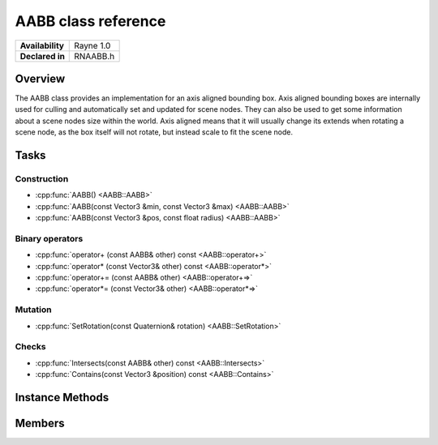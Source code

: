 .. _rnaabb.rst:

***********************
AABB class reference
***********************

.. namespace:: RN
.. class:: AABB

+---------------------+--------------------------------------+
|   **Availability**  |              Rayne 1.0               |
+---------------------+--------------------------------------+
| **Declared in**     | RNAABB.h                             |
+---------------------+--------------------------------------+

Overview
========

The AABB class provides an implementation for an axis aligned bounding box. Axis aligned bounding boxes are internally used for culling and automatically set and updated for scene nodes. They can also be used to get some information about a scene nodes size within the world.
Axis aligned means that it will usually change its extends when rotating a scene node, as the box itself will not rotate, but instead scale to fit the scene node.

Tasks
=====

Construction
------------

* :cpp:func:`AABB() <AABB::AABB>`
* :cpp:func:`AABB(const Vector3 &min, const Vector3 &max) <AABB::AABB>`
* :cpp:func:`AABB(const Vector3 &pos, const float radius) <AABB::AABB>`
  
Binary operators
----------------

* :cpp:func:`operator+ (const AABB& other) const <AABB::operator+>`
* :cpp:func:`operator* (const Vector3& other) const <AABB::operator*>`
* :cpp:func:`operator+= (const AABB& other) <AABB::operator+=>`
* :cpp:func:`operator*= (const Vector3& other) <AABB::operator*=>`

Mutation
--------

* :cpp:func:`SetRotation(const Quaternion& rotation) <AABB::SetRotation>`

Checks
------

* :cpp:func:`Intersects(const AABB& other) const <AABB::Intersects>`
* :cpp:func:`Contains(const Vector3 &position) const <AABB::Contains>`

  
Instance Methods
================

.. class:: AABB 

	.. function:: AABB()

		Initializes the position and extends to 0.

	.. function:: AABB(const Vector3 &min, const Vector3 &max)

		Expects min and max as positions in world scale relative to the position of the AABB and initializes minExtend and maxExtend with the minimum/maximum of the given values for each axis.

	.. function:: AABB(const Vector3 &pos, const float radius)

		Initializes the position with pos and the maxExtend with all values to radius and minExtends with all values to -radius. The resulting Bounding box will include the sphere given by pos and radius.

	.. function:: AABB& operator+ (const AABB& other) const

		Returns a new AABB with the position of the first summand but with the extends to fit both AABBs.

	.. function:: AABB operator* (const Vector3& other) const

		Returns a new AABB with the extends scaled by the vector.

	.. function:: AABB& operator+= (const AABB& other)

		Keeps the bounding boxes position but scales the extends to fit this and the other AABB.

		:return: Reference to the mutated AABB

	.. function:: AABB& operator*= (const Vector3& other)

		Scales the bounding boxes extends with the vector.

		:return: Reference to the mutated AABB

	.. function:: void SetRotation(const Quaternion& rotation)

		Rotates the bounding box. This will not change the position but scale the extends to fit the unrotated bounding box as if it was rotated.

	.. function:: bool Intersects(const AABB& other) const

		Returns true if the given AABB intersects with this, false otherwise.

	.. function:: bool Contains(const Vector3 &position) const

		Returns true if the given position lays within this, false otherwise.

Members
=======

.. class:: AABB

	.. member:: Vector3 position

		The position of the bounding box in world space.

	.. member:: Vector3 minExtend

		The position of the smallest x, y and z values of of the bounding box relative to its position.

	.. member:: Vector3 maxExtend

		The position of the biggest x, y and z values of of the bounding box relative to its position.

